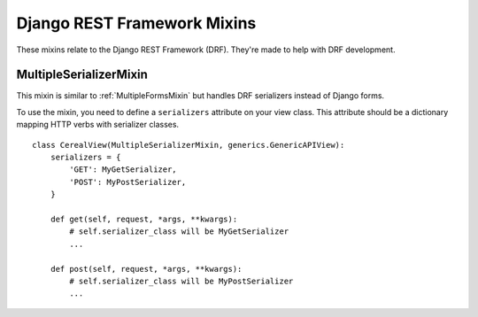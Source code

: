 Django REST Framework Mixins
============================

These mixins relate to the Django REST Framework (DRF). They're made
to help with DRF development.

.. _MultipleSerializersMixin:

MultipleSerializerMixin
-----------------------

.. versionadded:: 2.0

This mixin is similar to :ref:`MultipleFormsMixin` but handles DRF
serializers instead of Django forms.

To use the mixin, you need to define a ``serializers`` attribute on
your view class. This attribute should be a dictionary mapping HTTP
verbs with serializer classes.

::

    class CerealView(MultipleSerializerMixin, generics.GenericAPIView):
        serializers = {
            'GET': MyGetSerializer,
            'POST': MyPostSerializer,
        }

        def get(self, request, *args, **kwargs):
            # self.serializer_class will be MyGetSerializer
            ...

        def post(self, request, *args, **kwargs):
            # self.serializer_class will be MyPostSerializer
            ...
